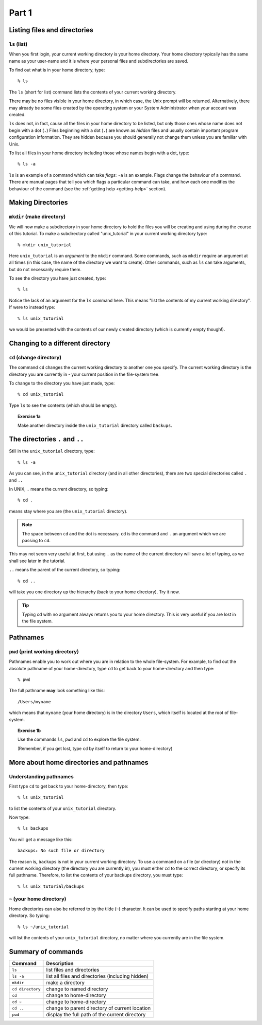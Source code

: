 .. highlight:: console

Part 1
=======

Listing files and directories
-----------------------------

``ls`` (list)
~~~~~~~~~~~~~

When you first login, your current working directory is your home directory.
Your home directory typically has the same name as your user-name and it is
where your personal files and subdirectories are saved.

To find out what is in your home directory, type::
    
    % ls

The ``ls`` (short for list) command lists the contents of your current working
directory.

There may be no files visible in your home directory, in which case, the Unix
prompt will be returned. Alternatively, there may already be some files created
by the operating system or your System Administrator when your account was
created.

``ls`` does not, in fact, cause all the files in your home directory to be
listed, but only those ones whose name does not begin with a dot (``.``)
Files beginning with a dot (``.``) are known as *hidden* files and usually
contain important program configuration information. They are hidden
because you should generally not change them unless you are familiar with
Unix.

To list all files in your home directory including those whose names
begin with a dot, type::

    % ls -a

``ls`` is an example of a command which can take *flags*: ``-a`` is an example.
Flags change the behaviour of a command. There are manual pages that tell you
which flags a particular command can take, and how each one modifies the
behaviour of the command (see the :ref:`getting help <getting-help>` section).

.. todo::

    Add a link to the section that talks about ``man``.


Making Directories
------------------

``mkdir`` (make directory)
~~~~~~~~~~~~~~~~~~~~~~~~~~

We will now make a subdirectory in your home directory to hold the files
you will be creating and using during the course of this tutorial. To make a
subdirectory called "unix_tutorial" in your current working directory type::

    % mkdir unix_tutorial

Here ``unix_tutorial`` is an *argument* to the ``mkdir`` command.  Some
commands, such as ``mkdir`` require an argument at all times (in this case, the
name of the directory we want to create).  Other commands, such as ``ls`` can
take arguments, but do not necessarily require them.

To see the directory you have just created, type::

    % ls

Notice the lack of an argument for the ``ls`` command here.  This means
"list the contents of my current working directory".  If were to instead type::

    % ls unix_tutorial

we would be presented with the contents of our newly created directory (which
is currently empty though!).


Changing to a different directory 
----------------------------------

``cd`` (change directory)
~~~~~~~~~~~~~~~~~~~~~~~~~

The command ``cd`` changes the current working directory to another one you
specify. The current working directory is the directory you are currently in -
your current position in the file-system tree.

To change to the directory you have just made, type::

    % cd unix_tutorial

Type ``ls`` to see the contents (which should be empty).


.. _exercise1a:

.. topic:: Exercise 1a

    Make another directory inside the ``unix_tutorial`` directory called
    ``backups``.


The directories ``.`` and ``..``
--------------------------------

Still in the ``unix_tutorial`` directory, type::

    % ls -a

As you can see, in the ``unix_tutorial`` directory (and in all other
directories), there are two special directories called ``.`` and
``..``

In UNIX, ``.`` means the current directory, so typing::

    % cd .

means stay where you are (the ``unix_tutorial`` directory).

.. note:: 

    The space between ``cd`` and the dot is necessary.  ``cd`` is the command
    and ``.`` an argument which we are passing to ``cd``.

This may not seem very useful at first, but using ``.`` as the name of
the current directory will save a lot of typing, as we shall see later
in the tutorial.

 
``..`` means the parent of the current directory, so typing::

    % cd ..

will take you one directory up the hierarchy (back to your home
directory). Try it now.

.. tip:: 

    Typing cd with no argument always returns you to your home
    directory. This is very useful if you are lost in the file system.


Pathnames
---------

``pwd`` (print working directory)
~~~~~~~~~~~~~~~~~~~~~~~~~~~~~~~~~

Pathnames enable you to work out where you are in relation to the whole
file-system. For example, to find out the absolute pathname of your
home-directory, type ``cd`` to get back to your home-directory and then
type::

    % pwd

The full pathname **may** look something like this::

    /Users/myname

which means that ``myname`` (your home directory) is in the directory ``Users``,
which itself is located at the root of file-system.


.. topic:: Exercise 1b

    Use the commands ``ls``, ``pwd`` and ``cd`` to explore the file system.

    (Remember, if you get lost, type ``cd`` by itself to return to your
    home-directory)


More about home directories and pathnames
-----------------------------------------

Understanding pathnames
~~~~~~~~~~~~~~~~~~~~~~~

First type ``cd`` to get back to your home-directory, then type::

    % ls unix_tutorial

to list the contents of your ``unix_tutorial`` directory.
 

Now type::

    % ls backups

You will get a message like this::

    backups: No such file or directory

The reason is, ``backups`` is not in your current working directory. To
use a command on a file (or directory) not in the current working
directory (the directory you are currently in), you must either ``cd`` to
the correct directory, or specify its full pathname. Therefore, to list the
contents of your backups directory, you must type::

    % ls unix_tutorial/backups

 

``~`` (your home directory)
~~~~~~~~~~~~~~~~~~~~~~~~~~~

Home directories can also be referred to by the tilde (``~``) character.
It can be used to specify paths starting at your home directory. So
typing::

    % ls ~/unix_tutorial

will list the contents of your ``unix_tutorial`` directory, no matter where you
currently are in the file system.


Summary of commands
-------------------

+------------------+---------------------------------------------------+
| Command          | Description                                       |
+==================+===================================================+
| ``ls``           | list files and directories                        |
+------------------+---------------------------------------------------+
| ``ls -a``        | list all files and directories (including hidden) |
+------------------+---------------------------------------------------+
| ``mkdir``        | make a directory                                  |
+------------------+---------------------------------------------------+
| ``cd directory`` | change to named directory                         |
+------------------+---------------------------------------------------+
| ``cd``           | change to home-directory                          |
+------------------+---------------------------------------------------+
| ``cd ~``         | change to home-directory                          |
+------------------+---------------------------------------------------+
| ``cd ..``        | change to parent directory of current location    |
+------------------+---------------------------------------------------+
| ``pwd``          | display the full path of the current directory    |
+------------------+---------------------------------------------------+

